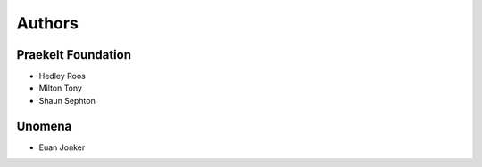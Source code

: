 Authors
=======

Praekelt Foundation
-------------------

* Hedley Roos
* Milton Tony
* Shaun Sephton

Unomena
-------

* Euan Jonker

